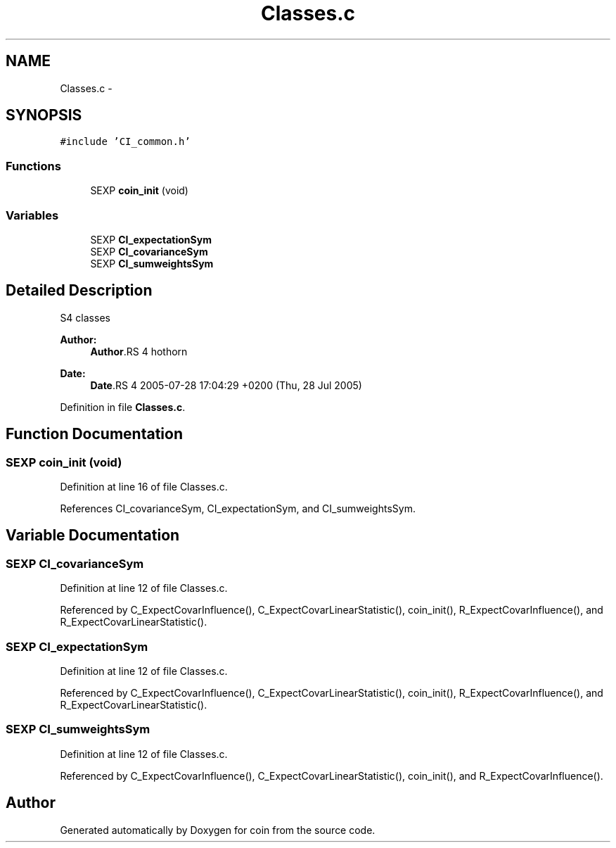 .TH "Classes.c" 3 "7 Sep 2006" "coin" \" -*- nroff -*-
.ad l
.nh
.SH NAME
Classes.c \- 
.SH SYNOPSIS
.br
.PP
\fC#include 'CI_common.h'\fP
.br

.SS "Functions"

.in +1c
.ti -1c
.RI "SEXP \fBcoin_init\fP (void)"
.br
.in -1c
.SS "Variables"

.in +1c
.ti -1c
.RI "SEXP \fBCI_expectationSym\fP"
.br
.ti -1c
.RI "SEXP \fBCI_covarianceSym\fP"
.br
.ti -1c
.RI "SEXP \fBCI_sumweightsSym\fP"
.br
.in -1c
.SH "Detailed Description"
.PP 
S4 classes
.PP
\fBAuthor:\fP
.RS 4
\fBAuthor\fP.RS 4
hothorn 
.RE
.PP
.RE
.PP
\fBDate:\fP
.RS 4
\fBDate\fP.RS 4
2005-07-28 17:04:29 +0200 (Thu, 28 Jul 2005) 
.RE
.PP
.RE
.PP

.PP
Definition in file \fBClasses.c\fP.
.SH "Function Documentation"
.PP 
.SS "SEXP coin_init (void)"
.PP
Definition at line 16 of file Classes.c.
.PP
References CI_covarianceSym, CI_expectationSym, and CI_sumweightsSym.
.SH "Variable Documentation"
.PP 
.SS "SEXP \fBCI_covarianceSym\fP"
.PP
Definition at line 12 of file Classes.c.
.PP
Referenced by C_ExpectCovarInfluence(), C_ExpectCovarLinearStatistic(), coin_init(), R_ExpectCovarInfluence(), and R_ExpectCovarLinearStatistic().
.SS "SEXP \fBCI_expectationSym\fP"
.PP
Definition at line 12 of file Classes.c.
.PP
Referenced by C_ExpectCovarInfluence(), C_ExpectCovarLinearStatistic(), coin_init(), R_ExpectCovarInfluence(), and R_ExpectCovarLinearStatistic().
.SS "SEXP \fBCI_sumweightsSym\fP"
.PP
Definition at line 12 of file Classes.c.
.PP
Referenced by C_ExpectCovarInfluence(), C_ExpectCovarLinearStatistic(), coin_init(), and R_ExpectCovarInfluence().
.SH "Author"
.PP 
Generated automatically by Doxygen for coin from the source code.
